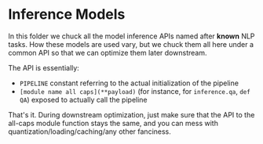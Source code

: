* Inference Models
In this folder we chuck all the model inference APIs named after *known* NLP tasks. How these models are used vary, but we chuck them all here under a common API so that we can optimize them later downstream.

The API is essentially:

- =PIPELINE= constant referring to the actual initialization of the pipeline
- =[module name all caps](**payload)= (for instance, for =inference.qa=, =def QA=) exposed to actually call the pipeline
 
That's it. During downstream optimization, just make sure that the API to the all-caps module function stays the same, and you can mess with quantization/loading/caching/any other fanciness.

